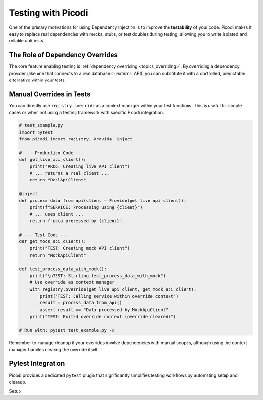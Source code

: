.. _topics_testing:

######################
Testing with Picodi
######################

One of the primary motivations for using Dependency Injection is to improve the **testability** of your code. Picodi makes it easy to replace real dependencies with mocks, stubs, or test doubles during testing, allowing you to write isolated and reliable unit tests.

********************************
The Role of Dependency Overrides
********************************

The core feature enabling testing is :ref:`dependency overriding <topics_overriding>`. By overriding a dependency provider (like one that connects to a real database or external API), you can substitute it with a controlled, predictable alternative within your tests.

********************************
Manual Overrides in Tests
********************************

You can directly use ``registry.override`` as a context manager within your test functions. This is useful for simple cases or when not using a testing framework with specific Picodi integration.

.. code-block:: python

    # test_example.py
    import pytest
    from picodi import registry, Provide, inject

    # --- Production Code ---
    def get_live_api_client():
        print("PROD: Creating live API client")
        # ... returns a real client ...
        return "RealApiClient"

    @inject
    def process_data_from_api(client = Provide(get_live_api_client)):
        print(f"SERVICE: Processing using {client}")
        # ... uses client ...
        return f"Data processed by {client}"

    # --- Test Code ---
    def get_mock_api_client():
        print("TEST: Creating mock API client")
        return "MockApiClient"

    def test_process_data_with_mock():
        print("\nTEST: Starting test_process_data_with_mock")
        # Use override as context manager
        with registry.override(get_live_api_client, get_mock_api_client):
            print("TEST: Calling service within override context")
            result = process_data_from_api()
            assert result == "Data processed by MockApiClient"
        print("TEST: Exited override context (override cleared)")

    # Run with: pytest test_example.py -s

Remember to manage cleanup if your overrides involve dependencies with manual scopes, although using the context manager handles clearing the override itself.

********************************
Pytest Integration
********************************

Picodi provides a dedicated ``pytest`` plugin that significantly simplifies testing workflows by automating setup and cleanup.

Setup
